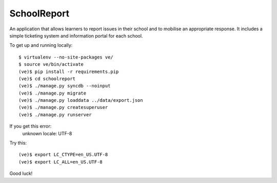 SchoolReport
============

An application that allows learners to report issues in their school
and to mobilise an appropriate response. It includes a simple
ticketing system and information portal for each school.

To get up and running locally::

    $ virtualenv --no-site-packages ve/
    $ source ve/bin/activate
    (ve)$ pip install -r requirements.pip
    (ve)$ cd schoolreport
    (ve)$ ./manage.py syncdb --noinput
    (ve)$ ./manage.py migrate
    (ve)$ ./manage.py loaddata ../data/export.json
    (ve)$ ./manage.py createsuperuser
    (ve)$ ./manage.py runserver

If you get this error:
	unknown locale: UTF-8

Try this::

	(ve)$ export LC_CTYPE=en_US.UTF-8
	(ve)$ export LC_ALL=en_US.UTF-8

Good luck!
